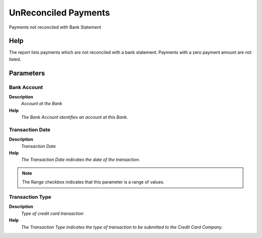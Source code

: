 
.. _functional-guide/process/process-rv_unreconciledpayments:

=====================
UnReconciled Payments
=====================

Payments not reconciled with Bank Statement

Help
====
The report lists payments which are not reconciled with a bank statement. Payments with a zero payment amount are not listed.

Parameters
==========

Bank Account
------------
\ **Description**\ 
 \ *Account at the Bank*\ 
\ **Help**\ 
 \ *The Bank Account identifies an account at this Bank.*\ 

Transaction Date
----------------
\ **Description**\ 
 \ *Transaction Date*\ 
\ **Help**\ 
 \ *The Transaction Date indicates the date of the transaction.*\ 

.. note::
    The Range checkbox indicates that this parameter is a range of values.

Transaction Type
----------------
\ **Description**\ 
 \ *Type of credit card transaction*\ 
\ **Help**\ 
 \ *The Transaction Type indicates the type of transaction to be submitted to the Credit Card Company.*\ 
